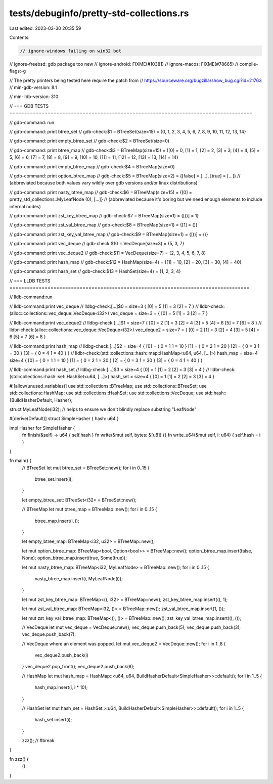tests/debuginfo/pretty-std-collections.rs
=========================================

Last edited: 2023-03-30 20:35:59

Contents:

.. code-block:: rs

    // ignore-windows failing on win32 bot
// ignore-freebsd: gdb package too new
// ignore-android: FIXME(#10381)
// ignore-macos: FIXME(#78665)
// compile-flags:-g

// The pretty printers being tested here require the patch from
// https://sourceware.org/bugzilla/show_bug.cgi?id=21763
// min-gdb-version: 8.1

// min-lldb-version: 310

// === GDB TESTS ===================================================================================

// gdb-command: run

// gdb-command: print btree_set
// gdb-check:$1 = BTreeSet(size=15) = {0, 1, 2, 3, 4, 5, 6, 7, 8, 9, 10, 11, 12, 13, 14}

// gdb-command: print empty_btree_set
// gdb-check:$2 = BTreeSet(size=0)

// gdb-command: print btree_map
// gdb-check:$3 = BTreeMap(size=15) = {[0] = 0, [1] = 1, [2] = 2, [3] = 3, [4] = 4, [5] = 5, [6] = 6, [7] = 7, [8] = 8, [9] = 9, [10] = 10, [11] = 11, [12] = 12, [13] = 13, [14] = 14}

// gdb-command: print empty_btree_map
// gdb-check:$4 = BTreeMap(size=0)

// gdb-command: print option_btree_map
// gdb-check:$5 = BTreeMap(size=2) = {[false] = [...], [true] = [...]}
// (abbreviated because both values vary wildly over gdb versions and/or linux distributions)

// gdb-command: print nasty_btree_map
// gdb-check:$6 = BTreeMap(size=15) = {[0] = pretty_std_collections::MyLeafNode (0), [...]}
// (abbreviated because it's boring but we need enough elements to include internal nodes)

// gdb-command: print zst_key_btree_map
// gdb-check:$7 = BTreeMap(size=1) = {[()] = 1}

// gdb-command: print zst_val_btree_map
// gdb-check:$8 = BTreeMap(size=1) = {[1] = ()}

// gdb-command: print zst_key_val_btree_map
// gdb-check:$9 = BTreeMap(size=1) = {[()] = ()}

// gdb-command: print vec_deque
// gdb-check:$10 = VecDeque(size=3) = {5, 3, 7}

// gdb-command: print vec_deque2
// gdb-check:$11 = VecDeque(size=7) = {2, 3, 4, 5, 6, 7, 8}

// gdb-command: print hash_map
// gdb-check:$12 = HashMap(size=4) = {[1] = 10, [2] = 20, [3] = 30, [4] = 40}

// gdb-command: print hash_set
// gdb-check:$13 = HashSet(size=4) = {1, 2, 3, 4}

// === LLDB TESTS ==================================================================================

// lldb-command:run

// lldb-command:print vec_deque
// lldbg-check:[...]$0 = size=3 { [0] = 5 [1] = 3 [2] = 7 }
// lldbr-check:(alloc::collections::vec_deque::VecDeque<i32>) vec_deque = size=3 = { [0] = 5 [1] = 3 [2] = 7 }

// lldb-command:print vec_deque2
// lldbg-check:[...]$1 = size=7 { [0] = 2 [1] = 3 [2] = 4 [3] = 5 [4] = 6 [5] = 7 [6] = 8 }
// lldbr-check:(alloc::collections::vec_deque::VecDeque<i32>) vec_deque2 = size=7 = { [0] = 2 [1] = 3 [2] = 4 [3] = 5 [4] = 6 [5] = 7 [6] = 8 }

// lldb-command:print hash_map
// lldbg-check:[...]$2 = size=4 { [0] = { 0 = 1 1 = 10 } [1] = { 0 = 2 1 = 20 } [2] = { 0 = 3 1 = 30 } [3] = { 0 = 4 1 = 40 } }
// lldbr-check:(std::collections::hash::map::HashMap<u64, u64, [...]>) hash_map = size=4 size=4 { [0] = { 0 = 1 1 = 10 } [1] = { 0 = 2 1 = 20 } [2] = { 0 = 3 1 = 30 } [3] = { 0 = 4 1 = 40 } }

// lldb-command:print hash_set
// lldbg-check:[...]$3 = size=4 { [0] = 1 [1] = 2 [2] = 3 [3] = 4 }
// lldbr-check:(std::collections::hash::set::HashSet<u64, [...]>) hash_set = size=4 { [0] = 1 [1] = 2 [2] = 3 [3] = 4 }

#![allow(unused_variables)]
use std::collections::BTreeMap;
use std::collections::BTreeSet;
use std::collections::HashMap;
use std::collections::HashSet;
use std::collections::VecDeque;
use std::hash::{BuildHasherDefault, Hasher};

struct MyLeafNode(i32); // helps to ensure we don't blindly replace substring "LeafNode"

#[derive(Default)]
struct SimpleHasher { hash: u64 }

impl Hasher for SimpleHasher {
    fn finish(&self) -> u64 { self.hash }
    fn write(&mut self, bytes: &[u8]) {}
    fn write_u64(&mut self, i: u64) { self.hash = i }
}

fn main() {
    // BTreeSet
    let mut btree_set = BTreeSet::new();
    for i in 0..15 {
        btree_set.insert(i);
    }

    let empty_btree_set: BTreeSet<i32> = BTreeSet::new();

    // BTreeMap
    let mut btree_map = BTreeMap::new();
    for i in 0..15 {
        btree_map.insert(i, i);
    }

    let empty_btree_map: BTreeMap<i32, u32> = BTreeMap::new();

    let mut option_btree_map: BTreeMap<bool, Option<bool>> = BTreeMap::new();
    option_btree_map.insert(false, None);
    option_btree_map.insert(true, Some(true));

    let mut nasty_btree_map: BTreeMap<i32, MyLeafNode> = BTreeMap::new();
    for i in 0..15 {
        nasty_btree_map.insert(i, MyLeafNode(i));
    }

    let mut zst_key_btree_map: BTreeMap<(), i32> = BTreeMap::new();
    zst_key_btree_map.insert((), 1);

    let mut zst_val_btree_map: BTreeMap<i32, ()> = BTreeMap::new();
    zst_val_btree_map.insert(1, ());

    let mut zst_key_val_btree_map: BTreeMap<(), ()> = BTreeMap::new();
    zst_key_val_btree_map.insert((), ());

    // VecDeque
    let mut vec_deque = VecDeque::new();
    vec_deque.push_back(5);
    vec_deque.push_back(3);
    vec_deque.push_back(7);

    // VecDeque where an element was popped.
    let mut vec_deque2 = VecDeque::new();
    for i in 1..8 {
        vec_deque2.push_back(i)
    }
    vec_deque2.pop_front();
    vec_deque2.push_back(8);

    // HashMap
    let mut hash_map = HashMap::<u64, u64, BuildHasherDefault<SimpleHasher>>::default();
    for i in 1..5 {
        hash_map.insert(i, i * 10);
    }

    // HashSet
    let mut hash_set = HashSet::<u64, BuildHasherDefault<SimpleHasher>>::default();
    for i in 1..5 {
        hash_set.insert(i);
    }

    zzz(); // #break
}

fn zzz() {
    ()
}


